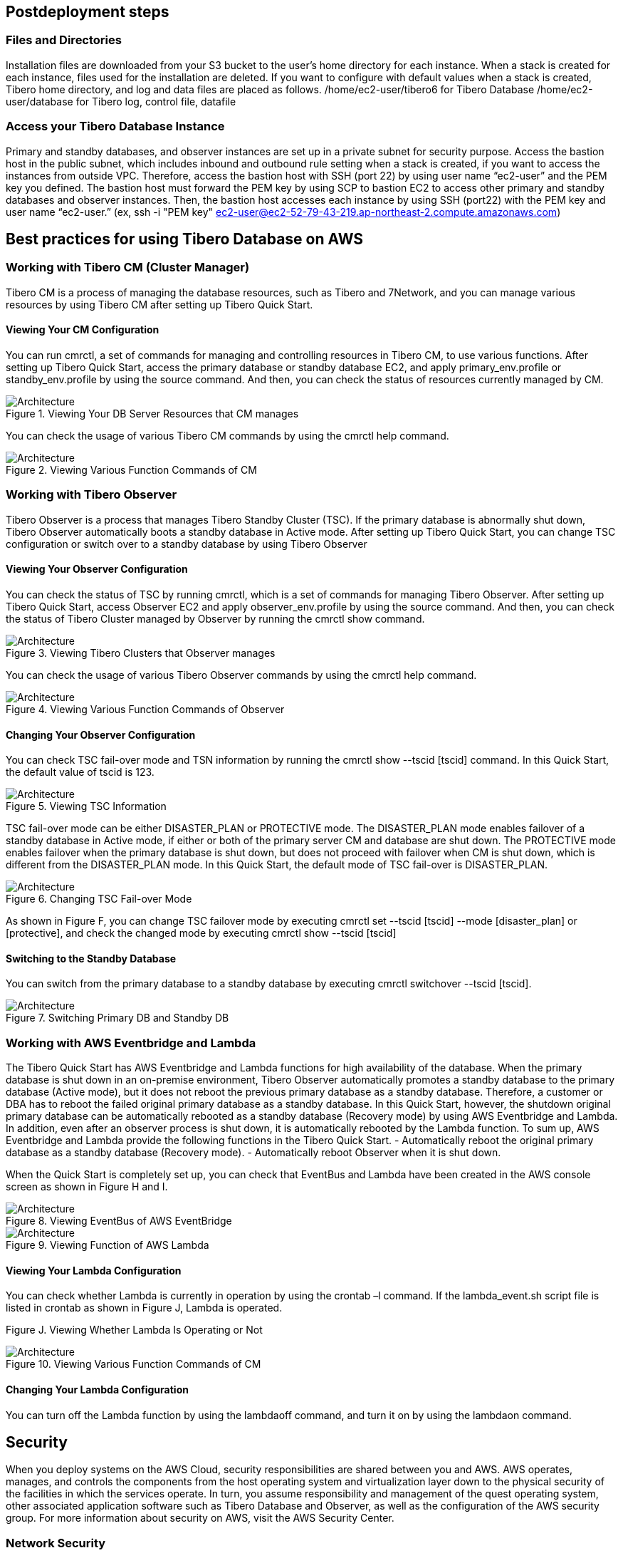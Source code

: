 // Include any postdeployment steps here, such as steps necessary to test that the deployment was successful. If there are no postdeployment steps, leave this file empty.

== Postdeployment steps

=== Files and Directories

Installation files are downloaded from your S3 bucket to the user’s home directory for each instance. When a stack is created for each instance, files used for the installation are deleted. If you want to configure with default values when a stack is created, Tibero home directory, and log and data files are placed as follows.
/home/ec2-user/tibero6 for Tibero Database
/home/ec2-user/database for Tibero log, control file, datafile

=== Access your Tibero Database Instance

Primary and standby databases, and observer instances are set up in a private subnet for security purpose. Access the bastion host in the public subnet, which includes inbound and outbound rule setting when a stack is created, if you want to access the instances from outside VPC. Therefore, access the bastion host with SSH (port 22) by using user name “ec2-user” and the PEM key you defined. The bastion host must forward the PEM key by using SCP to bastion EC2 to access other primary and standby databases and observer instances.
Then, the bastion host accesses each instance by using SSH (port22) with the PEM key and user name “ec2-user.” (ex, ssh -i "PEM key" ec2-user@ec2-52-79-43-219.ap-northeast-2.compute.amazonaws.com)

== Best practices for using Tibero Database on AWS

=== Working with Tibero CM (Cluster Manager)

Tibero CM is a process of managing the database resources, such as Tibero and 7Network, and you can manage various resources by using Tibero CM after setting up Tibero Quick Start.

==== Viewing Your CM Configuration

You can run cmrctl, a set of commands for managing and controlling resources in Tibero CM, to use various functions. After setting up Tibero Quick Start, access the primary database or standby database EC2, and apply primary_env.profile or standby_env.profile by using the source command. And then, you can check the status of resources currently managed by CM.

[#architecture3]
.Viewing Your DB Server Resources that CM manages
image::../docs/deployment_guide/docs/deployment_guide/images/Tibero-DB-resource-CM.png[Architecture]

You can check the usage of various Tibero CM commands by using the cmrctl help command.

[#architecture4]
.Viewing Various Function Commands of CM
image::../docs/deployment_guide/images/Tibero-Various-function-command-CM.png[Architecture]

=== Working with Tibero Observer

Tibero Observer is a process that manages Tibero Standby Cluster (TSC). If the primary database is abnormally shut down, Tibero Observer automatically boots a standby database in Active mode. After setting up Tibero Quick Start, you can change TSC configuration or switch over to a standby database by using Tibero Observer

==== Viewing Your Observer Configuration

You can check the status of TSC by running cmrctl, which is a set of commands for managing Tibero Observer. After setting up Tibero Quick Start, access Observer EC2 and apply observer_env.profile by using the source command. And then, you can check the status of Tibero Cluster managed by Observer by running the cmrctl show command.

[#architecture5]
.Viewing Tibero Clusters that Observer manages
image::../docs/deployment_guide/images/Tibero-Clusters-Observermanager.png[Architecture]

You can check the usage of various Tibero Observer commands by using the cmrctl help command.

[#architecture6]
.Viewing Various Function Commands of Observer
image::../docs/deployment_guide/images/Tibero-Various-function-command-Observer.png[Architecture]


==== Changing Your Observer Configuration
You can check TSC fail-over mode and TSN information by running the cmrctl show --tscid [tscid] command. In this Quick Start, the default value of tscid is 123.

[#architecture7]
.Viewing TSC Information
image::../docs/deployment_guide/images/Tibero-TSC-Information.png[Architecture]

TSC fail-over mode can be either DISASTER_PLAN or PROTECTIVE mode. The DISASTER_PLAN mode enables failover of a standby database in Active mode, if either or both of the primary server CM and database are shut down. The PROTECTIVE mode enables failover when the primary database is shut down, but does not proceed with failover when CM is shut down, which is different from the DISASTER_PLAN mode.
In this Quick Start, the default mode of TSC fail-over is DISASTER_PLAN.

[#architecture8]
.Changing TSC Fail-over Mode
image::../docs/deployment_guide/images/Tibero-TSC--Failover-mode.png[Architecture]

As shown in Figure F, you can change TSC failover mode by executing cmrctl set --tscid [tscid] --mode [disaster_plan] or [protective], and check the changed mode by executing cmrctl show --tscid [tscid]

==== Switching to the Standby Database

You can switch from the primary database to a standby database by executing cmrctl switchover --tscid [tscid].

[#architecture9]
.Switching Primary DB and Standby DB
image::../docs/deployment_guide/images/Tibero-SwitchingDB(P,S).png[Architecture]

=== Working with AWS Eventbridge and Lambda

The Tibero Quick Start has AWS Eventbridge and Lambda functions for high availability of the database. When the primary database is shut down in an on-premise environment, Tibero Observer automatically promotes a standby database to the primary database (Active mode), but it does not reboot the previous primary database as a standby database. Therefore, a customer or DBA has to reboot the failed original primary database as a standby database. In this Quick Start, however, the shutdown original primary database can be automatically rebooted as a standby database (Recovery mode) by using AWS Eventbridge and Lambda. In addition, even after an observer process is shut down, it is automatically rebooted by the Lambda function. To sum up, AWS Eventbridge and Lambda provide the following functions in the Tibero Quick Start.
- Automatically reboot the original primary database as a standby database (Recovery mode).
- Automatically reboot Observer when it is shut down.

When the Quick Start is completely set up, you can check that EventBus and Lambda have been created in the AWS console screen as shown in Figure H and I.

[#architecture10]
.Viewing EventBus of AWS EventBridge
image::../docs/deployment_guide/images/Tibero-AWS-EventBridge.png[Architecture]

[#architecture11]
.Viewing Function of AWS Lambda
image::../docs/deployment_guide/images/Tibero-AWS-Lambda.png[Architecture]

==== Viewing Your Lambda Configuration
You can check whether Lambda is currently in operation by using the crontab –l command. If the lambda_event.sh script file is listed in crontab as shown in Figure J, Lambda is operated.

Figure J. Viewing Whether Lambda Is Operating or Not
[#architecture4]
.Viewing Various Function Commands of CM
image::../docs/deployment_guide/images/Tibero-Lambda-operating.png[Architecture]

==== Changing Your Lambda Configuration
You can turn off the Lambda function by using the lambdaoff command, and turn it on by using the lambdaon command.

== Security

When you deploy systems on the AWS Cloud, security responsibilities are shared between you and AWS. AWS operates, manages, and controls the components from the host operating system and virtualization layer down to the physical security of the facilities in which the services operate. In turn, you assume responsibility and management of the quest operating system, other associated application software such as Tibero Database and Observer, as well as the configuration of the AWS security group. For more information about security on AWS, visit the AWS Security Center.

=== Network Security

This Quick Start solution deploys Tibero Database EC2 and Observer EC2 in a private subnet and can be accessed in the following ways:

*   Connect to the bastion EC2 by using an SSH terminal to access the AWS VPC.

=== OS Security

To gain root access to EC2, you may use ec2-user or user-custom, and then sudo to root. You must keep the AWS EC2 PEM key you are using secure in your environment.

=== Security Groups

A security group acts as a firewall that controls the traffic for one or more instances. You can add rules to each security group that allow traffic to or from its associated instances.
Tibero Quick Start creates the following four security groups.

*   TiberoBastionSecurityGroup is applied to the bastion EC2, and allows an access from internet to VPC.
*   PrimaryDBSecurityGroup is applied to the primary database EC2 and allows an access from bastion EC2 to SSH, and TCP communication from the standby database EC2 and Observer EC2.
*   StandbyDBSecurityGroup is applied to standby database EC2, and allows an access from the bastion EC2 to SSH, and TCP communication from the primary database EC2 and Observer EC2.
*   ObserverDBSecurityGroup is applied to Observer EC2, and allows an access from bastion EC2 to SSH, and TCP communication from the primary database EC2 and the standby database EC2
Bastion EC2 accesses either of the primary database, standby database, or Observer via SSH. (Initially, the bastion EC2 does not have an AWS PEM key, and you must move your PEM key to the bastion EC2 by using SCP.)

== Additional Resources

=== AWS Services
==== AWS CloudFormation
*   Documentation: https://aws.amazon.com/documentation/cloudformation/
*   Helper scripts: https://docs.aws.amazon.com/AWSCloudFormation/latest/UserGuide/cfn-helper-scripts-reference.html

==== Amazon EBS
*   User guide: https://docs.aws.amazon.com/AWSEC2/latest/UserGuide/AmazonEBS.html
*   Volumetypes: https://docs.aws.amazon.com/AWSEC2/latest/UserGuide/EBSVolumeTypes.html
*   Optimizedinstances: https://docs.aws.amazon.com/AWSEC2/latest/UserGuide/EBSOptimized.html
*   AWS Command Line Interface installation on Linux https://docs.aws.amazon.com/cli/latest/userguide/installing.html#install-with-pip
*   Amazon EC2 user guide for Linux https://docs.aws.amazon.com/AWSEC2/latest/UserGuide/
*   Amazon Route 53 https://aws.amazon.com/documentation/route53/
*   Amazon S3 https://aws.amazon.com/documentation/s3/
*   Amazon VPC https://aws.amazon.com/documentation/vpc/

=== Red Hat Enterprise Linux documentation

=== Tibero Database documentation

*   Tibero Database Installation Guide: https://technet.tmaxsoft.com/ko/front/download/findDownloadList.do?cmProductCode=0301

==== Tibero on AWS
*   https://aws.amazon.com/marketplace/pp/prodview-bpnsx6y2wqyhq?sr=0-1&ref_=beagle&applicationId=AWSMPContessa
*   https://aws.amazon.com/marketplace/pp/prodview-oqp2jrkq622mg?sr=0-4&ref_=beagle&applicationId=AWSMPContessa
*   https://aws.amazon.com/marketplace/pp/prodview-sxyqek4rcmbzm?sr=0-2&ref_=beagle&applicationId=AWSMPContessa
*   https://aws.amazon.com/marketplace/pp/prodview-qck3d4udqa2zm?sr=0-3&ref_=beagle&applicationId=AWSMPContessa

==== Tibero support notes
*   You can visit the following Technet website and leave an inquiry to get the answer from Tibero technical support engineers.
https://technet.tmaxsoft.com/en/front/support/qna/findQnaList.do?cmProductCode=0301


For troubleshooting common Quick Start issues, refer to the https://fwd.aws/rA69w?[AWS Quick Start General Information Guide^] and https://docs.aws.amazon.com/AWSCloudFormation/latest/UserGuide/troubleshooting.html[Troubleshooting CloudFormation^].
